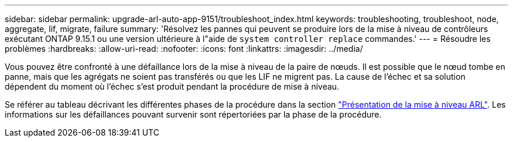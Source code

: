 ---
sidebar: sidebar 
permalink: upgrade-arl-auto-app-9151/troubleshoot_index.html 
keywords: troubleshooting, troubleshoot, node, aggregate, lif, migrate, failure 
summary: 'Résolvez les pannes qui peuvent se produire lors de la mise à niveau de contrôleurs exécutant ONTAP 9.15.1 ou une version ultérieure à l"aide de `system controller replace` commandes.' 
---
= Résoudre les problèmes
:hardbreaks:
:allow-uri-read: 
:nofooter: 
:icons: font
:linkattrs: 
:imagesdir: ../media/


[role="lead"]
Vous pouvez être confronté à une défaillance lors de la mise à niveau de la paire de nœuds. Il est possible que le nœud tombe en panne, mais que les agrégats ne soient pas transférés ou que les LIF ne migrent pas. La cause de l'échec et sa solution dépendent du moment où l'échec s'est produit pendant la procédure de mise à niveau.

Se référer au tableau décrivant les différentes phases de la procédure dans la section link:overview_of_the_arl_upgrade.html["Présentation de la mise à niveau ARL"]. Les informations sur les défaillances pouvant survenir sont répertoriées par la phase de la procédure.
